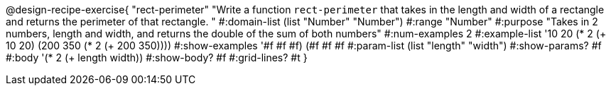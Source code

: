 @design-recipe-exercise{ "rect-perimeter" "Write a function `rect-perimeter` that takes in the length and width of a rectangle and returns the perimeter of that rectangle.
"
  #:domain-list (list "Number" "Number")
  #:range "Number"
  #:purpose "Takes in 2 numbers, length and width, and returns the double of the sum of both numbers"
  #:num-examples 2
  #:example-list '((10 20 (* 2 (+ 10 20)))
                   (200 350 (* 2 (+ 200 350))))
  #:show-examples '((#f #f #f) (#f #f #f))
  #:param-list (list "length" "width")
  #:show-params? #f
  #:body '(* 2 (+ length width))
  #:show-body? #f
  #:grid-lines? #t }
